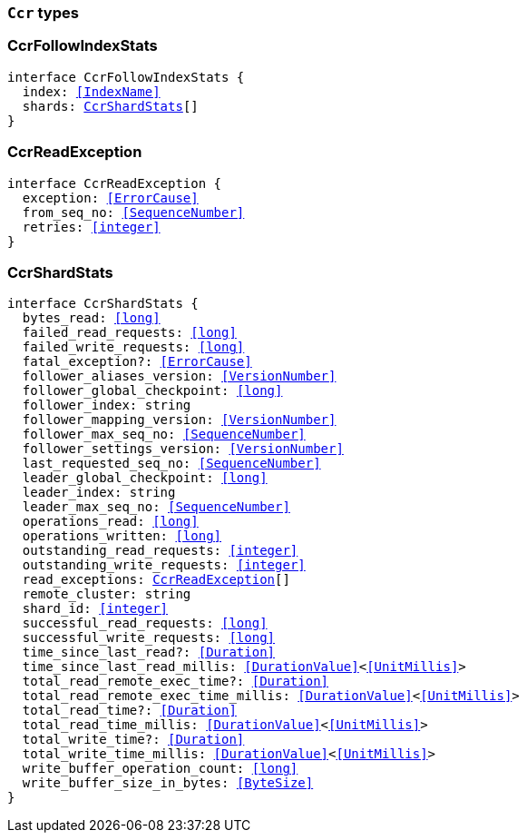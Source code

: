 [[reference-shared-types-ccr-types]]

=== `Ccr` types

////////
===========================================================================================================================
||                                                                                                                       ||
||                                                                                                                       ||
||                                                                                                                       ||
||        ██████╗ ███████╗ █████╗ ██████╗ ███╗   ███╗███████╗                                                            ||
||        ██╔══██╗██╔════╝██╔══██╗██╔══██╗████╗ ████║██╔════╝                                                            ||
||        ██████╔╝█████╗  ███████║██║  ██║██╔████╔██║█████╗                                                              ||
||        ██╔══██╗██╔══╝  ██╔══██║██║  ██║██║╚██╔╝██║██╔══╝                                                              ||
||        ██║  ██║███████╗██║  ██║██████╔╝██║ ╚═╝ ██║███████╗                                                            ||
||        ╚═╝  ╚═╝╚══════╝╚═╝  ╚═╝╚═════╝ ╚═╝     ╚═╝╚══════╝                                                            ||
||                                                                                                                       ||
||                                                                                                                       ||
||    This file is autogenerated, DO NOT send pull requests that changes this file directly.                             ||
||    You should update the script that does the generation, which can be found in:                                      ||
||    https://github.com/elastic/elastic-client-generator-js                                                             ||
||                                                                                                                       ||
||    You can run the script with the following command:                                                                 ||
||       npm run elasticsearch -- --version <version>                                                                    ||
||                                                                                                                       ||
||                                                                                                                       ||
||                                                                                                                       ||
===========================================================================================================================
////////
++++
<style>
.lang-ts a.xref {
  text-decoration: underline !important;
}
</style>
++++


[discrete]
[[CcrFollowIndexStats]]
=== CcrFollowIndexStats

[source,ts,subs=+macros]
----
interface CcrFollowIndexStats {
  index: <<IndexName>>
  shards: <<CcrShardStats>>[]
}
----


[discrete]
[[CcrReadException]]
=== CcrReadException

[source,ts,subs=+macros]
----
interface CcrReadException {
  exception: <<ErrorCause>>
  from_seq_no: <<SequenceNumber>>
  retries: <<integer>>
}
----


[discrete]
[[CcrShardStats]]
=== CcrShardStats

[source,ts,subs=+macros]
----
interface CcrShardStats {
  bytes_read: <<long>>
  failed_read_requests: <<long>>
  failed_write_requests: <<long>>
  fatal_exception?: <<ErrorCause>>
  follower_aliases_version: <<VersionNumber>>
  follower_global_checkpoint: <<long>>
  follower_index: string
  follower_mapping_version: <<VersionNumber>>
  follower_max_seq_no: <<SequenceNumber>>
  follower_settings_version: <<VersionNumber>>
  last_requested_seq_no: <<SequenceNumber>>
  leader_global_checkpoint: <<long>>
  leader_index: string
  leader_max_seq_no: <<SequenceNumber>>
  operations_read: <<long>>
  operations_written: <<long>>
  outstanding_read_requests: <<integer>>
  outstanding_write_requests: <<integer>>
  read_exceptions: <<CcrReadException>>[]
  remote_cluster: string
  shard_id: <<integer>>
  successful_read_requests: <<long>>
  successful_write_requests: <<long>>
  time_since_last_read?: <<Duration>>
  time_since_last_read_millis: <<DurationValue>><<<UnitMillis>>>
  total_read_remote_exec_time?: <<Duration>>
  total_read_remote_exec_time_millis: <<DurationValue>><<<UnitMillis>>>
  total_read_time?: <<Duration>>
  total_read_time_millis: <<DurationValue>><<<UnitMillis>>>
  total_write_time?: <<Duration>>
  total_write_time_millis: <<DurationValue>><<<UnitMillis>>>
  write_buffer_operation_count: <<long>>
  write_buffer_size_in_bytes: <<ByteSize>>
}
----


